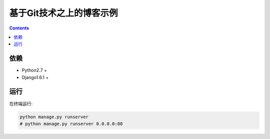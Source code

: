 基于Git技术之上的博客示例
=============================


.. contents::

依赖
----------
*   Python2.7 +
*   Django1.6.1 +


运行
---------

在终端运行:

.. code:: bash
    
    python manage.py runserver
    # python manage.py runserver 0.0.0.0:80
